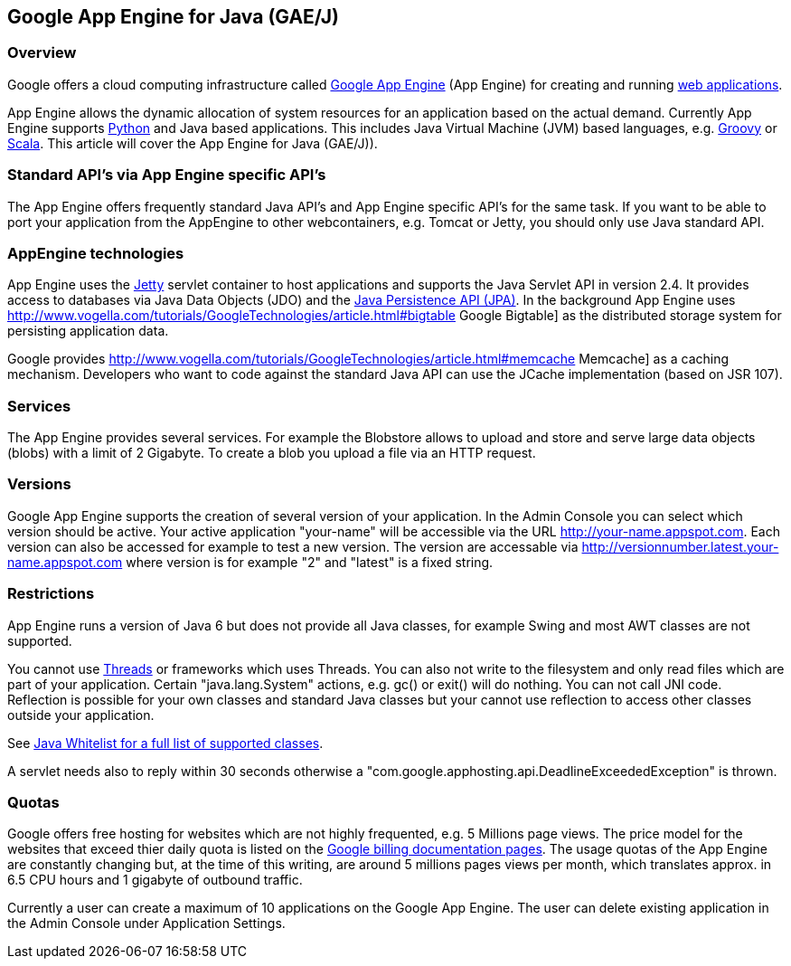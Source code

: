 [[googleappengine]]
== Google App Engine for Java (GAE/J)

[[googleappengine_overview]]
=== Overview

Google offers a cloud
computing infrastructure called
http://appengine.google.com/[Google App Engine]
(App Engine) for creating and
running
http://www.vogella.com/tutorials/EclipseWTP/article.html[web applications].

App Engine
allows the dynamic allocation of system
resources for an
application
based on the
actual demand.
Currently
App Engine
supports
http://www.vogella.com/tutorials/GoogleAppEngine/article.html[Python]
and Java based applications. This includes
Java
Virtual Machine
(JVM)
based
languages, e.g.
http://www.vogella.com/tutorials/Groovy/article.html[Groovy] or
http://www.vogella.com/tutorials/Scala/article.html[Scala]. 
This article will cover the App Engine for Java (GAE/J)).

[[googleappengine_standards]]
=== Standard API's via App Engine specific API's

The App Engine offers frequently standard Java API's and
App
Engine
specific API's for the same task. If you want to be able to
port your
application
from
the AppEngine to other webcontainers, e.g.
Tomcat or
Jetty, you should only use
Java standard API. 

[[googleappengine_technologies]]
=== AppEngine technologies

App Engine uses the
http://www.vogella.com/tutorials/Jetty/article.html[Jetty]
servlet container to host
applications and
supports the Java Servlet
API in version 2.4. It
provides access to
databases via Java Data
Objects (JDO) and the
http://www.vogella.com/tutorials/JavaPersistenceAPI/article.html[Java Persistence API (JPA)]. 
In the background App Engine uses
http://www.vogella.com/tutorials/GoogleTechnologies/article.html#bigtable Google Bigtable]
as the distributed storage system for persisting application data.

Google provides
http://www.vogella.com/tutorials/GoogleTechnologies/article.html#memcache Memcache]
as a caching mechanism. Developers who want to code against the
standard Java API can use the JCache implementation (based on JSR 107).

[[googleappengine_services]]
=== Services

The App Engine provides several services. For example the
Blobstore allows to upload and store and serve large data objects
(blobs) with a limit of  2 Gigabyte. To create a blob you
upload a file via an HTTP request.   

[[googleappengine_versions]]
=== Versions
 
Google App Engine supports the creation of several version of
your application. In the Admin Console you can select which version
should be active. Your active application "your-name" will be
accessible via the URL http://your-name.appspot.com. Each version
can also
be accessed for example to test a new version. The version
are
accessable via http://versionnumber.latest.your-name.appspot.com
where version is for example "2" and "latest" is a fixed string.

[[googleappengine_restrictions]]
=== Restrictions

App Engine runs a version of Java 6 but does not provide all
Java
classes, for example
Swing
and most AWT classes
are not
supported. 

You cannot use http://www.vogella.com/tutorials/JavaConcurrency/article.html[Threads] or frameworks which uses Threads. You
can also not write to the filesystem and only read files which are
part of your application. Certain "java.lang.System" actions, e.g. gc()
or exit() will do nothing. You can not call JNI code. Reflection
is possible for your own classes and standard Java classes but your
cannot use reflection to access other classes outside your
application.  

See http://code.google.com/appengine/docs/java/jrewhitelist.html[Java Whitelist for a full list of supported classes].

A servlet needs also to reply within 30 seconds otherwise a "com.google.apphosting.api.DeadlineExceededException" is thrown. 

[[googleappengine_quotes]]
=== Quotas

Google offers free hosting for websites which are not highly
frequented, e.g. 5 Millions page views. The price model for the
websites that exceed thier daily quota is listed on the
http://code.google.com/appengine/docs/billing.html[Google billing documentation pages]. 
The usage quotas
of the App Engine are constantly changing but, at
the time of this
writing, are around 5 millions pages views per month,
which translates
approx. in 6.5 CPU hours and 1 gigabyte of outbound
traffic.

Currently a user can create a maximum of 10 applications on the
Google App Engine. The user can delete existing application in the
Admin Console under Application Settings. 

